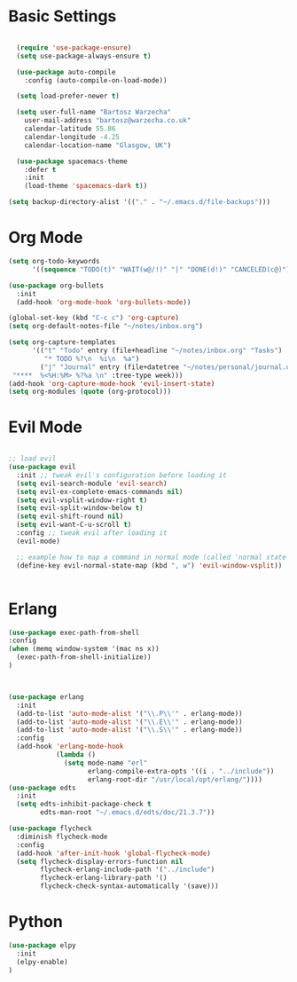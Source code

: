 * Basic Settings 

#+BEGIN_SRC emacs-lisp

  (require 'use-package-ensure)
  (setq use-package-always-ensure t)

  (use-package auto-compile
    :config (auto-compile-on-load-mode))

  (setq load-prefer-newer t)

  (setq user-full-name "Bartosz Warzecha"
	user-mail-address "bartosz@warzecha.co.uk"
	calendar-latitude 55.86
	calendar-longitude -4.25
	calendar-location-name "Glasgow, UK")

  (use-package spacemacs-theme
	:defer t
	:init
	(load-theme 'spacemacs-dark t))

(setq backup-directory-alist '(("." . "~/.emacs.d/file-backups")))
#+END_SRC

* Org Mode
#+BEGIN_SRC emacs-lisp
(setq org-todo-keywords
      '((sequence "TODO(t)" "WAIT(w@/!)" "|" "DONE(d!)" "CANCELED(c@)")))

(use-package org-bullets
  :init
  (add-hook 'org-mode-hook 'org-bullets-mode))

(global-set-key (kbd "C-c c") 'org-capture)
(setq org-default-notes-file "~/notes/inbox.org")

(setq org-capture-templates
      '(("t" "Todo" entry (file+headline "~/notes/inbox.org" "Tasks")
         "* TODO %?\n  %i\n  %a")
        ("j" "Journal" entry (file+datetree "~/notes/personal/journal.org")
 "****  %<%H:%M> %?%a \n" :tree-type week)))
(add-hook 'org-capture-mode-hook 'evil-insert-state)
(setq org-modules (quote (org-protocol)))
#+END_SRC
* Evil Mode

#+BEGIN_SRC emacs-lisp

;; load evil
(use-package evil
  :init ;; tweak evil's configuration before loading it
  (setq evil-search-module 'evil-search)
  (setq evil-ex-complete-emacs-commands nil)
  (setq evil-vsplit-window-right t)
  (setq evil-split-window-below t)
  (setq evil-shift-round nil)
  (setq evil-want-C-u-scroll t)
  :config ;; tweak evil after loading it
  (evil-mode)

  ;; example how to map a command in normal mode (called 'normal state' in evil)
  (define-key evil-normal-state-map (kbd ", w") 'evil-window-vsplit))


#+END_SRC
* Erlang
#+BEGIN_SRC emacs-lisp
(use-package exec-path-from-shell
:config
(when (memq window-system '(mac ns x))
  (exec-path-from-shell-initialize))
)



(use-package erlang
  :init
  (add-to-list 'auto-mode-alist '("\\.P\\'" . erlang-mode))
  (add-to-list 'auto-mode-alist '("\\.E\\'" . erlang-mode))
  (add-to-list 'auto-mode-alist '("\\.S\\'" . erlang-mode))
  :config
  (add-hook 'erlang-mode-hook
            (lambda ()
              (setq mode-name "erl"
                    erlang-compile-extra-opts '((i . "../include"))
                    erlang-root-dir "/usr/local/opt/erlang/"))))
(use-package edts
  :init
  (setq edts-inhibit-package-check t
        edts-man-root "~/.emacs.d/edts/doc/21.3.7"))

(use-package flycheck
  :diminish flycheck-mode
  :config
  (add-hook 'after-init-hook 'global-flycheck-mode)
  (setq flycheck-display-errors-function nil
        flycheck-erlang-include-path '("../include")
        flycheck-erlang-library-path '()
        flycheck-check-syntax-automatically '(save)))
#+END_SRC
* Python
#+BEGIN_SRC emacs-lisp
(use-package elpy
  :init
  (elpy-enable)
) 
#+END_SRC
